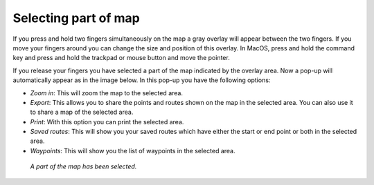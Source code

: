 .. _ss-map-select:

Selecting part of map
=====================
If you press and hold two fingers simultaneously on the map a gray overlay will appear between the two fingers. If you move your fingers around you can change the size and position of this overlay. In MacOS, press and hold the command key and press and hold the trackpad or mouse button and move the pointer.

If you release your fingers you have selected a part of the map indicated by the overlay area. Now a pop-up will automatically appear as in the image below. In this pop-up you have the following options:

- *Zoom in*: This will zoom the map to the selected area.
- *Export*: This allows you to share the points and routes shown on the map in the selected area. You can also use it to share a map of the selected area.
- *Print*: With this option you can print the selected area. 
- *Saved routes*: This will show you your saved routes which have either the start or end point or both in the selected area.
- *Waypoints*: This will show you the list of waypoints in the selected area.

.. figure:: ../_static/main_map_select.jpg
   :height: 568px
   :width: 320px
   :alt: Selected map Topo GPS

   *A part of the map has been selected.*

